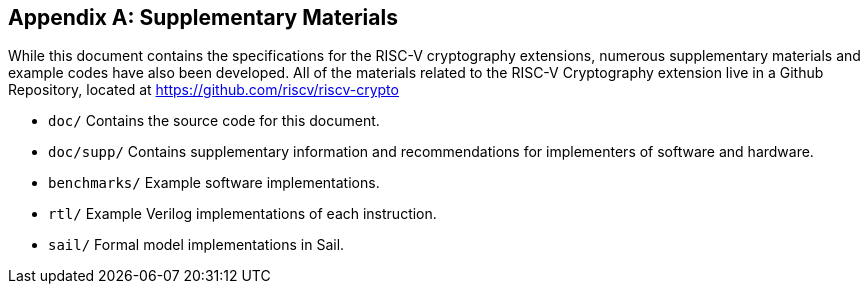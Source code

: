 [appendix]
[[crypto_scalar_appx_materials]]
== Supplementary Materials 

While this document contains the specifications for the RISC-V cryptography
extensions, numerous supplementary materials and example codes have
also been developed.
All of the materials related to the RISC-V Cryptography
extension live in a Github Repository, located at
https://github.com/riscv/riscv-crypto

* `doc/`
  Contains the source code for this document.

* `doc/supp/`
  Contains supplementary information and recommendations for implementers of
  software and hardware.

* `benchmarks/`
  Example software implementations.

* `rtl/`
  Example Verilog implementations of each instruction.

* `sail/`
  Formal model implementations in Sail.


